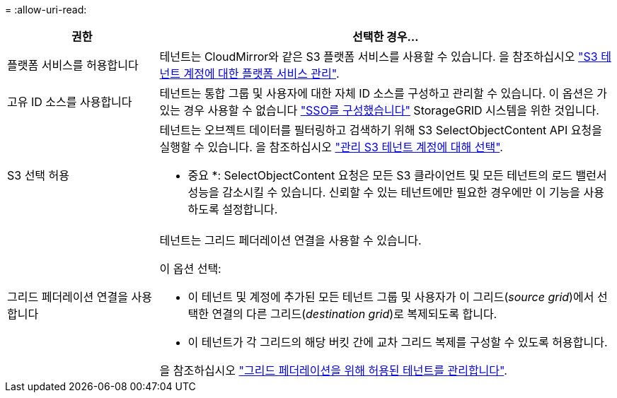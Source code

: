 = 
:allow-uri-read: 


[cols="1a,3a"]
|===
| 권한 | 선택한 경우... 


 a| 
플랫폼 서비스를 허용합니다
 a| 
테넌트는 CloudMirror와 같은 S3 플랫폼 서비스를 사용할 수 있습니다. 을 참조하십시오 link:../admin/manage-platform-services-for-tenants.html["S3 테넌트 계정에 대한 플랫폼 서비스 관리"].



 a| 
고유 ID 소스를 사용합니다
 a| 
테넌트는 통합 그룹 및 사용자에 대한 자체 ID 소스를 구성하고 관리할 수 있습니다. 이 옵션은 가 있는 경우 사용할 수 없습니다 link:../admin/configuring-sso.html["SSO를 구성했습니다"] StorageGRID 시스템을 위한 것입니다.



 a| 
S3 선택 허용
 a| 
테넌트는 오브젝트 데이터를 필터링하고 검색하기 위해 S3 SelectObjectContent API 요청을 실행할 수 있습니다. 을 참조하십시오 link:../admin/manage-s3-select-for-tenant-accounts.html["관리 S3 테넌트 계정에 대해 선택"].

* 중요 *: SelectObjectContent 요청은 모든 S3 클라이언트 및 모든 테넌트의 로드 밸런서 성능을 감소시킬 수 있습니다. 신뢰할 수 있는 테넌트에만 필요한 경우에만 이 기능을 사용하도록 설정합니다.



 a| 
그리드 페더레이션 연결을 사용합니다
 a| 
테넌트는 그리드 페더레이션 연결을 사용할 수 있습니다.

이 옵션 선택:

* 이 테넌트 및 계정에 추가된 모든 테넌트 그룹 및 사용자가 이 그리드(_source grid_)에서 선택한 연결의 다른 그리드(_destination grid_)로 복제되도록 합니다.
* 이 테넌트가 각 그리드의 해당 버킷 간에 교차 그리드 복제를 구성할 수 있도록 허용합니다.


을 참조하십시오 link:../admin/grid-federation-manage-tenants.html["그리드 페더레이션을 위해 허용된 테넌트를 관리합니다"].

|===